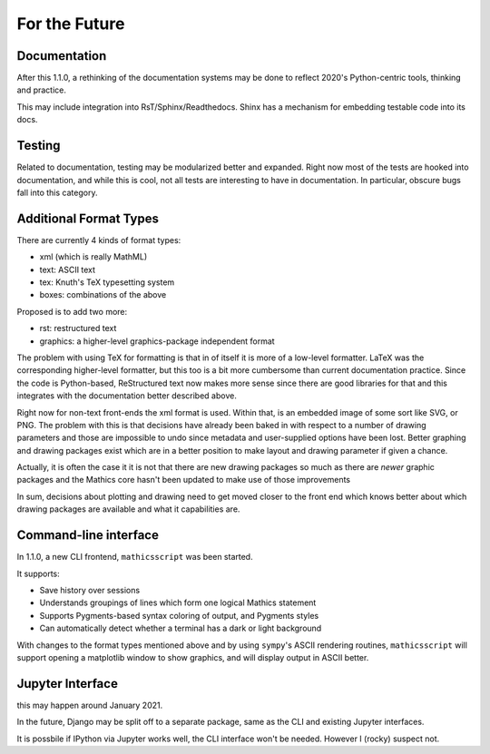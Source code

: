 For the Future
==============


Documentation
-------------

After this 1.1.0, a rethinking of the documentation systems may be
done to reflect 2020's Python-centric tools, thinking and practice.

This may include integration into RsT/Sphinx/Readthedocs.
Shinx has a mechanism for embedding testable code into its docs.

Testing
-------

Related to documentation, testing may be modularized better and
expanded. Right now most of the tests are hooked into documentation,
and while this is cool, not all tests are interesting to have in
documentation. In particular, obscure bugs fall into this category.

Additional Format Types
-----------------------

There are currently 4 kinds of format types:

- xml (which is really MathML)
- text: ASCII text
- tex: Knuth's TeX typesetting system
- boxes: combinations of the above

Proposed is to add two more:

- rst: restructured text
- graphics: a higher-level graphics-package independent format

The problem with using TeX for formatting is that in of itself it is
more of a low-level formatter. LaTeX was the corresponding
higher-level formatter, but this too is a bit more cumbersome than
current documentation practice. Since the code is Python-based,
ReStructured text now makes more sense since there are good libraries
for that and this integrates with the documentation better described
above.

Right now for non-text front-ends the xml format is used. Within that,
is an embedded image of some sort like SVG, or PNG. The problem with
this is that decisions have already been baked in with respect to a
number of drawing parameters and those are impossible to undo since
metadata and user-supplied options have been lost. Better graphing and
drawing packages exist which are in a better position to make layout
and drawing parameter if given a chance.

Actually, it is often the case it it is not that there are new drawing
packages so much as there are *newer* graphic packages and the
Mathics core hasn't been updated to make use of those improvements

In sum, decisions about plotting and drawing need to get moved closer
to the front end which knows better about which drawing packages are
available and what it capabilities are.

Command-line interface
----------------------

In 1.1.0, a new CLI frontend, ``mathicsscript`` was been started.

It supports:

* Save history over sessions
* Understands groupings of lines which form one logical Mathics statement
* Supports Pygments-based syntax coloring of output, and Pygments styles
* Can automatically detect whether a terminal has a dark or light background

With changes to the format types mentioned above and by using
``sympy``'s ASCII rendering routines, ``mathicsscript`` will support
opening a matplotlib window to show graphics, and will display output
in ASCII better.

Jupyter Interface
-----------------

this may happen around January 2021.

In the future, Django may be split off to a separate package, same as
the CLI and existing Jupyter interfaces.

It is possbile if IPython via Jupyter works well, the CLI interface
won't be needed. However I (rocky) suspect not.

